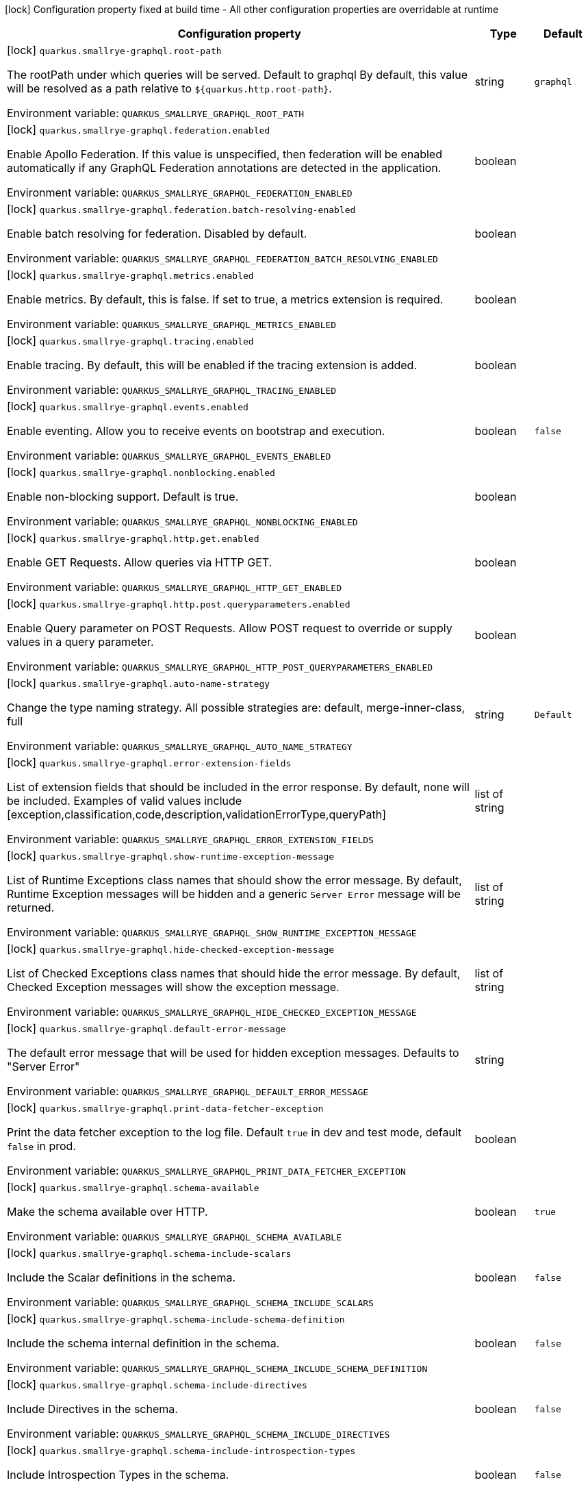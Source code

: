 :summaryTableId: quarkus-smallrye-graphql_quarkus-smallrye-graphql
[.configuration-legend]
icon:lock[title=Fixed at build time] Configuration property fixed at build time - All other configuration properties are overridable at runtime
[.configuration-reference.searchable, cols="80,.^10,.^10"]
|===

h|[.header-title]##Configuration property##
h|Type
h|Default

a|icon:lock[title=Fixed at build time] [[quarkus-smallrye-graphql_quarkus-smallrye-graphql-root-path]] [.property-path]##`quarkus.smallrye-graphql.root-path`##

[.description]
--
The rootPath under which queries will be served. Default to graphql By default, this value will be resolved as a path relative to `$++{++quarkus.http.root-path++}++`.


ifdef::add-copy-button-to-env-var[]
Environment variable: env_var_with_copy_button:+++QUARKUS_SMALLRYE_GRAPHQL_ROOT_PATH+++[]
endif::add-copy-button-to-env-var[]
ifndef::add-copy-button-to-env-var[]
Environment variable: `+++QUARKUS_SMALLRYE_GRAPHQL_ROOT_PATH+++`
endif::add-copy-button-to-env-var[]
--
|string
|`graphql`

a|icon:lock[title=Fixed at build time] [[quarkus-smallrye-graphql_quarkus-smallrye-graphql-federation-enabled]] [.property-path]##`quarkus.smallrye-graphql.federation.enabled`##

[.description]
--
Enable Apollo Federation. If this value is unspecified, then federation will be enabled automatically if any GraphQL Federation annotations are detected in the application.


ifdef::add-copy-button-to-env-var[]
Environment variable: env_var_with_copy_button:+++QUARKUS_SMALLRYE_GRAPHQL_FEDERATION_ENABLED+++[]
endif::add-copy-button-to-env-var[]
ifndef::add-copy-button-to-env-var[]
Environment variable: `+++QUARKUS_SMALLRYE_GRAPHQL_FEDERATION_ENABLED+++`
endif::add-copy-button-to-env-var[]
--
|boolean
|

a|icon:lock[title=Fixed at build time] [[quarkus-smallrye-graphql_quarkus-smallrye-graphql-federation-batch-resolving-enabled]] [.property-path]##`quarkus.smallrye-graphql.federation.batch-resolving-enabled`##

[.description]
--
Enable batch resolving for federation. Disabled by default.


ifdef::add-copy-button-to-env-var[]
Environment variable: env_var_with_copy_button:+++QUARKUS_SMALLRYE_GRAPHQL_FEDERATION_BATCH_RESOLVING_ENABLED+++[]
endif::add-copy-button-to-env-var[]
ifndef::add-copy-button-to-env-var[]
Environment variable: `+++QUARKUS_SMALLRYE_GRAPHQL_FEDERATION_BATCH_RESOLVING_ENABLED+++`
endif::add-copy-button-to-env-var[]
--
|boolean
|

a|icon:lock[title=Fixed at build time] [[quarkus-smallrye-graphql_quarkus-smallrye-graphql-metrics-enabled]] [.property-path]##`quarkus.smallrye-graphql.metrics.enabled`##

[.description]
--
Enable metrics. By default, this is false. If set to true, a metrics extension is required.


ifdef::add-copy-button-to-env-var[]
Environment variable: env_var_with_copy_button:+++QUARKUS_SMALLRYE_GRAPHQL_METRICS_ENABLED+++[]
endif::add-copy-button-to-env-var[]
ifndef::add-copy-button-to-env-var[]
Environment variable: `+++QUARKUS_SMALLRYE_GRAPHQL_METRICS_ENABLED+++`
endif::add-copy-button-to-env-var[]
--
|boolean
|

a|icon:lock[title=Fixed at build time] [[quarkus-smallrye-graphql_quarkus-smallrye-graphql-tracing-enabled]] [.property-path]##`quarkus.smallrye-graphql.tracing.enabled`##

[.description]
--
Enable tracing. By default, this will be enabled if the tracing extension is added.


ifdef::add-copy-button-to-env-var[]
Environment variable: env_var_with_copy_button:+++QUARKUS_SMALLRYE_GRAPHQL_TRACING_ENABLED+++[]
endif::add-copy-button-to-env-var[]
ifndef::add-copy-button-to-env-var[]
Environment variable: `+++QUARKUS_SMALLRYE_GRAPHQL_TRACING_ENABLED+++`
endif::add-copy-button-to-env-var[]
--
|boolean
|

a|icon:lock[title=Fixed at build time] [[quarkus-smallrye-graphql_quarkus-smallrye-graphql-events-enabled]] [.property-path]##`quarkus.smallrye-graphql.events.enabled`##

[.description]
--
Enable eventing. Allow you to receive events on bootstrap and execution.


ifdef::add-copy-button-to-env-var[]
Environment variable: env_var_with_copy_button:+++QUARKUS_SMALLRYE_GRAPHQL_EVENTS_ENABLED+++[]
endif::add-copy-button-to-env-var[]
ifndef::add-copy-button-to-env-var[]
Environment variable: `+++QUARKUS_SMALLRYE_GRAPHQL_EVENTS_ENABLED+++`
endif::add-copy-button-to-env-var[]
--
|boolean
|`false`

a|icon:lock[title=Fixed at build time] [[quarkus-smallrye-graphql_quarkus-smallrye-graphql-nonblocking-enabled]] [.property-path]##`quarkus.smallrye-graphql.nonblocking.enabled`##

[.description]
--
Enable non-blocking support. Default is true.


ifdef::add-copy-button-to-env-var[]
Environment variable: env_var_with_copy_button:+++QUARKUS_SMALLRYE_GRAPHQL_NONBLOCKING_ENABLED+++[]
endif::add-copy-button-to-env-var[]
ifndef::add-copy-button-to-env-var[]
Environment variable: `+++QUARKUS_SMALLRYE_GRAPHQL_NONBLOCKING_ENABLED+++`
endif::add-copy-button-to-env-var[]
--
|boolean
|

a|icon:lock[title=Fixed at build time] [[quarkus-smallrye-graphql_quarkus-smallrye-graphql-http-get-enabled]] [.property-path]##`quarkus.smallrye-graphql.http.get.enabled`##

[.description]
--
Enable GET Requests. Allow queries via HTTP GET.


ifdef::add-copy-button-to-env-var[]
Environment variable: env_var_with_copy_button:+++QUARKUS_SMALLRYE_GRAPHQL_HTTP_GET_ENABLED+++[]
endif::add-copy-button-to-env-var[]
ifndef::add-copy-button-to-env-var[]
Environment variable: `+++QUARKUS_SMALLRYE_GRAPHQL_HTTP_GET_ENABLED+++`
endif::add-copy-button-to-env-var[]
--
|boolean
|

a|icon:lock[title=Fixed at build time] [[quarkus-smallrye-graphql_quarkus-smallrye-graphql-http-post-queryparameters-enabled]] [.property-path]##`quarkus.smallrye-graphql.http.post.queryparameters.enabled`##

[.description]
--
Enable Query parameter on POST Requests. Allow POST request to override or supply values in a query parameter.


ifdef::add-copy-button-to-env-var[]
Environment variable: env_var_with_copy_button:+++QUARKUS_SMALLRYE_GRAPHQL_HTTP_POST_QUERYPARAMETERS_ENABLED+++[]
endif::add-copy-button-to-env-var[]
ifndef::add-copy-button-to-env-var[]
Environment variable: `+++QUARKUS_SMALLRYE_GRAPHQL_HTTP_POST_QUERYPARAMETERS_ENABLED+++`
endif::add-copy-button-to-env-var[]
--
|boolean
|

a|icon:lock[title=Fixed at build time] [[quarkus-smallrye-graphql_quarkus-smallrye-graphql-auto-name-strategy]] [.property-path]##`quarkus.smallrye-graphql.auto-name-strategy`##

[.description]
--
Change the type naming strategy. All possible strategies are: default, merge-inner-class, full


ifdef::add-copy-button-to-env-var[]
Environment variable: env_var_with_copy_button:+++QUARKUS_SMALLRYE_GRAPHQL_AUTO_NAME_STRATEGY+++[]
endif::add-copy-button-to-env-var[]
ifndef::add-copy-button-to-env-var[]
Environment variable: `+++QUARKUS_SMALLRYE_GRAPHQL_AUTO_NAME_STRATEGY+++`
endif::add-copy-button-to-env-var[]
--
|string
|`Default`

a|icon:lock[title=Fixed at build time] [[quarkus-smallrye-graphql_quarkus-smallrye-graphql-error-extension-fields]] [.property-path]##`quarkus.smallrye-graphql.error-extension-fields`##

[.description]
--
List of extension fields that should be included in the error response. By default, none will be included. Examples of valid values include ++[++exception,classification,code,description,validationErrorType,queryPath++]++


ifdef::add-copy-button-to-env-var[]
Environment variable: env_var_with_copy_button:+++QUARKUS_SMALLRYE_GRAPHQL_ERROR_EXTENSION_FIELDS+++[]
endif::add-copy-button-to-env-var[]
ifndef::add-copy-button-to-env-var[]
Environment variable: `+++QUARKUS_SMALLRYE_GRAPHQL_ERROR_EXTENSION_FIELDS+++`
endif::add-copy-button-to-env-var[]
--
|list of string
|

a|icon:lock[title=Fixed at build time] [[quarkus-smallrye-graphql_quarkus-smallrye-graphql-show-runtime-exception-message]] [.property-path]##`quarkus.smallrye-graphql.show-runtime-exception-message`##

[.description]
--
List of Runtime Exceptions class names that should show the error message. By default, Runtime Exception messages will be hidden and a generic `Server Error` message will be returned.


ifdef::add-copy-button-to-env-var[]
Environment variable: env_var_with_copy_button:+++QUARKUS_SMALLRYE_GRAPHQL_SHOW_RUNTIME_EXCEPTION_MESSAGE+++[]
endif::add-copy-button-to-env-var[]
ifndef::add-copy-button-to-env-var[]
Environment variable: `+++QUARKUS_SMALLRYE_GRAPHQL_SHOW_RUNTIME_EXCEPTION_MESSAGE+++`
endif::add-copy-button-to-env-var[]
--
|list of string
|

a|icon:lock[title=Fixed at build time] [[quarkus-smallrye-graphql_quarkus-smallrye-graphql-hide-checked-exception-message]] [.property-path]##`quarkus.smallrye-graphql.hide-checked-exception-message`##

[.description]
--
List of Checked Exceptions class names that should hide the error message. By default, Checked Exception messages will show the exception message.


ifdef::add-copy-button-to-env-var[]
Environment variable: env_var_with_copy_button:+++QUARKUS_SMALLRYE_GRAPHQL_HIDE_CHECKED_EXCEPTION_MESSAGE+++[]
endif::add-copy-button-to-env-var[]
ifndef::add-copy-button-to-env-var[]
Environment variable: `+++QUARKUS_SMALLRYE_GRAPHQL_HIDE_CHECKED_EXCEPTION_MESSAGE+++`
endif::add-copy-button-to-env-var[]
--
|list of string
|

a|icon:lock[title=Fixed at build time] [[quarkus-smallrye-graphql_quarkus-smallrye-graphql-default-error-message]] [.property-path]##`quarkus.smallrye-graphql.default-error-message`##

[.description]
--
The default error message that will be used for hidden exception messages. Defaults to "Server Error"


ifdef::add-copy-button-to-env-var[]
Environment variable: env_var_with_copy_button:+++QUARKUS_SMALLRYE_GRAPHQL_DEFAULT_ERROR_MESSAGE+++[]
endif::add-copy-button-to-env-var[]
ifndef::add-copy-button-to-env-var[]
Environment variable: `+++QUARKUS_SMALLRYE_GRAPHQL_DEFAULT_ERROR_MESSAGE+++`
endif::add-copy-button-to-env-var[]
--
|string
|

a|icon:lock[title=Fixed at build time] [[quarkus-smallrye-graphql_quarkus-smallrye-graphql-print-data-fetcher-exception]] [.property-path]##`quarkus.smallrye-graphql.print-data-fetcher-exception`##

[.description]
--
Print the data fetcher exception to the log file. Default `true` in dev and test mode, default `false` in prod.


ifdef::add-copy-button-to-env-var[]
Environment variable: env_var_with_copy_button:+++QUARKUS_SMALLRYE_GRAPHQL_PRINT_DATA_FETCHER_EXCEPTION+++[]
endif::add-copy-button-to-env-var[]
ifndef::add-copy-button-to-env-var[]
Environment variable: `+++QUARKUS_SMALLRYE_GRAPHQL_PRINT_DATA_FETCHER_EXCEPTION+++`
endif::add-copy-button-to-env-var[]
--
|boolean
|

a|icon:lock[title=Fixed at build time] [[quarkus-smallrye-graphql_quarkus-smallrye-graphql-schema-available]] [.property-path]##`quarkus.smallrye-graphql.schema-available`##

[.description]
--
Make the schema available over HTTP.


ifdef::add-copy-button-to-env-var[]
Environment variable: env_var_with_copy_button:+++QUARKUS_SMALLRYE_GRAPHQL_SCHEMA_AVAILABLE+++[]
endif::add-copy-button-to-env-var[]
ifndef::add-copy-button-to-env-var[]
Environment variable: `+++QUARKUS_SMALLRYE_GRAPHQL_SCHEMA_AVAILABLE+++`
endif::add-copy-button-to-env-var[]
--
|boolean
|`true`

a|icon:lock[title=Fixed at build time] [[quarkus-smallrye-graphql_quarkus-smallrye-graphql-schema-include-scalars]] [.property-path]##`quarkus.smallrye-graphql.schema-include-scalars`##

[.description]
--
Include the Scalar definitions in the schema.


ifdef::add-copy-button-to-env-var[]
Environment variable: env_var_with_copy_button:+++QUARKUS_SMALLRYE_GRAPHQL_SCHEMA_INCLUDE_SCALARS+++[]
endif::add-copy-button-to-env-var[]
ifndef::add-copy-button-to-env-var[]
Environment variable: `+++QUARKUS_SMALLRYE_GRAPHQL_SCHEMA_INCLUDE_SCALARS+++`
endif::add-copy-button-to-env-var[]
--
|boolean
|`false`

a|icon:lock[title=Fixed at build time] [[quarkus-smallrye-graphql_quarkus-smallrye-graphql-schema-include-schema-definition]] [.property-path]##`quarkus.smallrye-graphql.schema-include-schema-definition`##

[.description]
--
Include the schema internal definition in the schema.


ifdef::add-copy-button-to-env-var[]
Environment variable: env_var_with_copy_button:+++QUARKUS_SMALLRYE_GRAPHQL_SCHEMA_INCLUDE_SCHEMA_DEFINITION+++[]
endif::add-copy-button-to-env-var[]
ifndef::add-copy-button-to-env-var[]
Environment variable: `+++QUARKUS_SMALLRYE_GRAPHQL_SCHEMA_INCLUDE_SCHEMA_DEFINITION+++`
endif::add-copy-button-to-env-var[]
--
|boolean
|`false`

a|icon:lock[title=Fixed at build time] [[quarkus-smallrye-graphql_quarkus-smallrye-graphql-schema-include-directives]] [.property-path]##`quarkus.smallrye-graphql.schema-include-directives`##

[.description]
--
Include Directives in the schema.


ifdef::add-copy-button-to-env-var[]
Environment variable: env_var_with_copy_button:+++QUARKUS_SMALLRYE_GRAPHQL_SCHEMA_INCLUDE_DIRECTIVES+++[]
endif::add-copy-button-to-env-var[]
ifndef::add-copy-button-to-env-var[]
Environment variable: `+++QUARKUS_SMALLRYE_GRAPHQL_SCHEMA_INCLUDE_DIRECTIVES+++`
endif::add-copy-button-to-env-var[]
--
|boolean
|`false`

a|icon:lock[title=Fixed at build time] [[quarkus-smallrye-graphql_quarkus-smallrye-graphql-schema-include-introspection-types]] [.property-path]##`quarkus.smallrye-graphql.schema-include-introspection-types`##

[.description]
--
Include Introspection Types in the schema.


ifdef::add-copy-button-to-env-var[]
Environment variable: env_var_with_copy_button:+++QUARKUS_SMALLRYE_GRAPHQL_SCHEMA_INCLUDE_INTROSPECTION_TYPES+++[]
endif::add-copy-button-to-env-var[]
ifndef::add-copy-button-to-env-var[]
Environment variable: `+++QUARKUS_SMALLRYE_GRAPHQL_SCHEMA_INCLUDE_INTROSPECTION_TYPES+++`
endif::add-copy-button-to-env-var[]
--
|boolean
|`false`

a|icon:lock[title=Fixed at build time] [[quarkus-smallrye-graphql_quarkus-smallrye-graphql-log-payload]] [.property-path]##`quarkus.smallrye-graphql.log-payload`##

[.description]
--
Log the payload (and optionally variables) to System out.


ifdef::add-copy-button-to-env-var[]
Environment variable: env_var_with_copy_button:+++QUARKUS_SMALLRYE_GRAPHQL_LOG_PAYLOAD+++[]
endif::add-copy-button-to-env-var[]
ifndef::add-copy-button-to-env-var[]
Environment variable: `+++QUARKUS_SMALLRYE_GRAPHQL_LOG_PAYLOAD+++`
endif::add-copy-button-to-env-var[]
--
a|`off`, `query-only`, `query-and-variables`
|`off`

a|icon:lock[title=Fixed at build time] [[quarkus-smallrye-graphql_quarkus-smallrye-graphql-field-visibility]] [.property-path]##`quarkus.smallrye-graphql.field-visibility`##

[.description]
--
Set the Field visibility.


ifdef::add-copy-button-to-env-var[]
Environment variable: env_var_with_copy_button:+++QUARKUS_SMALLRYE_GRAPHQL_FIELD_VISIBILITY+++[]
endif::add-copy-button-to-env-var[]
ifndef::add-copy-button-to-env-var[]
Environment variable: `+++QUARKUS_SMALLRYE_GRAPHQL_FIELD_VISIBILITY+++`
endif::add-copy-button-to-env-var[]
--
|string
|`default`

a|icon:lock[title=Fixed at build time] [[quarkus-smallrye-graphql_quarkus-smallrye-graphql-unwrap-exceptions]] [.property-path]##`quarkus.smallrye-graphql.unwrap-exceptions`##

[.description]
--
Exceptions that should be unwrapped (class names).


ifdef::add-copy-button-to-env-var[]
Environment variable: env_var_with_copy_button:+++QUARKUS_SMALLRYE_GRAPHQL_UNWRAP_EXCEPTIONS+++[]
endif::add-copy-button-to-env-var[]
ifndef::add-copy-button-to-env-var[]
Environment variable: `+++QUARKUS_SMALLRYE_GRAPHQL_UNWRAP_EXCEPTIONS+++`
endif::add-copy-button-to-env-var[]
--
|list of string
|

a|icon:lock[title=Fixed at build time] [[quarkus-smallrye-graphql_quarkus-smallrye-graphql-websocket-subprotocols]] [.property-path]##`quarkus.smallrye-graphql.websocket-subprotocols`##

[.description]
--
Subprotocols that should be supported by the server for graphql-over-websocket use cases. Allowed subprotocols are "graphql-ws" and "graphql-transport-ws". By default, both are enabled.


ifdef::add-copy-button-to-env-var[]
Environment variable: env_var_with_copy_button:+++QUARKUS_SMALLRYE_GRAPHQL_WEBSOCKET_SUBPROTOCOLS+++[]
endif::add-copy-button-to-env-var[]
ifndef::add-copy-button-to-env-var[]
Environment variable: `+++QUARKUS_SMALLRYE_GRAPHQL_WEBSOCKET_SUBPROTOCOLS+++`
endif::add-copy-button-to-env-var[]
--
|list of string
|

a|icon:lock[title=Fixed at build time] [[quarkus-smallrye-graphql_quarkus-smallrye-graphql-parser-capture-ignored-chars]] [.property-path]##`quarkus.smallrye-graphql.parser-capture-ignored-chars`##

[.description]
--
Set to true if ignored chars should be captured as AST nodes. Default to false


ifdef::add-copy-button-to-env-var[]
Environment variable: env_var_with_copy_button:+++QUARKUS_SMALLRYE_GRAPHQL_PARSER_CAPTURE_IGNORED_CHARS+++[]
endif::add-copy-button-to-env-var[]
ifndef::add-copy-button-to-env-var[]
Environment variable: `+++QUARKUS_SMALLRYE_GRAPHQL_PARSER_CAPTURE_IGNORED_CHARS+++`
endif::add-copy-button-to-env-var[]
--
|boolean
|

a|icon:lock[title=Fixed at build time] [[quarkus-smallrye-graphql_quarkus-smallrye-graphql-parser-capture-line-comments]] [.property-path]##`quarkus.smallrye-graphql.parser-capture-line-comments`##

[.description]
--
Set to true if `graphql.language.Comment`s should be captured as AST nodes


ifdef::add-copy-button-to-env-var[]
Environment variable: env_var_with_copy_button:+++QUARKUS_SMALLRYE_GRAPHQL_PARSER_CAPTURE_LINE_COMMENTS+++[]
endif::add-copy-button-to-env-var[]
ifndef::add-copy-button-to-env-var[]
Environment variable: `+++QUARKUS_SMALLRYE_GRAPHQL_PARSER_CAPTURE_LINE_COMMENTS+++`
endif::add-copy-button-to-env-var[]
--
|boolean
|

a|icon:lock[title=Fixed at build time] [[quarkus-smallrye-graphql_quarkus-smallrye-graphql-parser-capture-source-location]] [.property-path]##`quarkus.smallrye-graphql.parser-capture-source-location`##

[.description]
--
Set to true true if `graphql.language.SourceLocation`s should be captured as AST nodes. Default to true


ifdef::add-copy-button-to-env-var[]
Environment variable: env_var_with_copy_button:+++QUARKUS_SMALLRYE_GRAPHQL_PARSER_CAPTURE_SOURCE_LOCATION+++[]
endif::add-copy-button-to-env-var[]
ifndef::add-copy-button-to-env-var[]
Environment variable: `+++QUARKUS_SMALLRYE_GRAPHQL_PARSER_CAPTURE_SOURCE_LOCATION+++`
endif::add-copy-button-to-env-var[]
--
|boolean
|

a|icon:lock[title=Fixed at build time] [[quarkus-smallrye-graphql_quarkus-smallrye-graphql-parser-max-tokens]] [.property-path]##`quarkus.smallrye-graphql.parser-max-tokens`##

[.description]
--
The maximum number of raw tokens the parser will accept, after which an exception will be thrown. Default to 15000


ifdef::add-copy-button-to-env-var[]
Environment variable: env_var_with_copy_button:+++QUARKUS_SMALLRYE_GRAPHQL_PARSER_MAX_TOKENS+++[]
endif::add-copy-button-to-env-var[]
ifndef::add-copy-button-to-env-var[]
Environment variable: `+++QUARKUS_SMALLRYE_GRAPHQL_PARSER_MAX_TOKENS+++`
endif::add-copy-button-to-env-var[]
--
|int
|

a|icon:lock[title=Fixed at build time] [[quarkus-smallrye-graphql_quarkus-smallrye-graphql-parser-max-whitespace-tokens]] [.property-path]##`quarkus.smallrye-graphql.parser-max-whitespace-tokens`##

[.description]
--
The maximum number of raw whitespace tokens the parser will accept, after which an exception will be thrown. Default to 200000


ifdef::add-copy-button-to-env-var[]
Environment variable: env_var_with_copy_button:+++QUARKUS_SMALLRYE_GRAPHQL_PARSER_MAX_WHITESPACE_TOKENS+++[]
endif::add-copy-button-to-env-var[]
ifndef::add-copy-button-to-env-var[]
Environment variable: `+++QUARKUS_SMALLRYE_GRAPHQL_PARSER_MAX_WHITESPACE_TOKENS+++`
endif::add-copy-button-to-env-var[]
--
|int
|

a|icon:lock[title=Fixed at build time] [[quarkus-smallrye-graphql_quarkus-smallrye-graphql-instrumentation-query-complexity]] [.property-path]##`quarkus.smallrye-graphql.instrumentation-query-complexity`##

[.description]
--
Abort a query if the total number of data fields queried exceeds the defined limit. Default to no limit


ifdef::add-copy-button-to-env-var[]
Environment variable: env_var_with_copy_button:+++QUARKUS_SMALLRYE_GRAPHQL_INSTRUMENTATION_QUERY_COMPLEXITY+++[]
endif::add-copy-button-to-env-var[]
ifndef::add-copy-button-to-env-var[]
Environment variable: `+++QUARKUS_SMALLRYE_GRAPHQL_INSTRUMENTATION_QUERY_COMPLEXITY+++`
endif::add-copy-button-to-env-var[]
--
|int
|

a|icon:lock[title=Fixed at build time] [[quarkus-smallrye-graphql_quarkus-smallrye-graphql-instrumentation-query-depth]] [.property-path]##`quarkus.smallrye-graphql.instrumentation-query-depth`##

[.description]
--
Abort a query if the total depth of the query exceeds the defined limit. Default to no limit


ifdef::add-copy-button-to-env-var[]
Environment variable: env_var_with_copy_button:+++QUARKUS_SMALLRYE_GRAPHQL_INSTRUMENTATION_QUERY_DEPTH+++[]
endif::add-copy-button-to-env-var[]
ifndef::add-copy-button-to-env-var[]
Environment variable: `+++QUARKUS_SMALLRYE_GRAPHQL_INSTRUMENTATION_QUERY_DEPTH+++`
endif::add-copy-button-to-env-var[]
--
|int
|

a|icon:lock[title=Fixed at build time] [[quarkus-smallrye-graphql_quarkus-smallrye-graphql-extra-scalars]] [.property-path]##`quarkus.smallrye-graphql.extra-scalars`##

[.description]
--
Additional scalars to register in the schema. These are taken from the `graphql-java-extended-scalars` library.


ifdef::add-copy-button-to-env-var[]
Environment variable: env_var_with_copy_button:+++QUARKUS_SMALLRYE_GRAPHQL_EXTRA_SCALARS+++[]
endif::add-copy-button-to-env-var[]
ifndef::add-copy-button-to-env-var[]
Environment variable: `+++QUARKUS_SMALLRYE_GRAPHQL_EXTRA_SCALARS+++`
endif::add-copy-button-to-env-var[]
--
a|list of `uuid`
|

a|icon:lock[title=Fixed at build time] [[quarkus-smallrye-graphql_quarkus-smallrye-graphql-exclude-null-fields-in-responses]] [.property-path]##`quarkus.smallrye-graphql.exclude-null-fields-in-responses`##

[.description]
--
Excludes all the 'null' fields in the GraphQL response's `data` field, except for the non-successfully resolved fields (errors). Disabled by default.


ifdef::add-copy-button-to-env-var[]
Environment variable: env_var_with_copy_button:+++QUARKUS_SMALLRYE_GRAPHQL_EXCLUDE_NULL_FIELDS_IN_RESPONSES+++[]
endif::add-copy-button-to-env-var[]
ifndef::add-copy-button-to-env-var[]
Environment variable: `+++QUARKUS_SMALLRYE_GRAPHQL_EXCLUDE_NULL_FIELDS_IN_RESPONSES+++`
endif::add-copy-button-to-env-var[]
--
|boolean
|

a| [[quarkus-smallrye-graphql_quarkus-smallrye-graphql-ui-enable]] [.property-path]##`quarkus.smallrye-graphql.ui.enable`##

[.description]
--
If GraphQL UI should be enabled. By default, GraphQL UI is enabled if it is included (see `always-include`).


ifdef::add-copy-button-to-env-var[]
Environment variable: env_var_with_copy_button:+++QUARKUS_SMALLRYE_GRAPHQL_UI_ENABLE+++[]
endif::add-copy-button-to-env-var[]
ifndef::add-copy-button-to-env-var[]
Environment variable: `+++QUARKUS_SMALLRYE_GRAPHQL_UI_ENABLE+++`
endif::add-copy-button-to-env-var[]
--
|boolean
|`true`

h|[[quarkus-smallrye-graphql_section_quarkus-smallrye-graphql-ui]] [.section-name.section-level0]##SmallRye GraphQL UI configuration##
h|Type
h|Default

a|icon:lock[title=Fixed at build time] [[quarkus-smallrye-graphql_quarkus-smallrye-graphql-ui-root-path]] [.property-path]##`quarkus.smallrye-graphql.ui.root-path`##

[.description]
--
The path where GraphQL UI is available. The value `/` is not allowed as it blocks the application from serving anything else. By default, this URL will be resolved as a path relative to `$++{++quarkus.http.non-application-root-path++}++`.


ifdef::add-copy-button-to-env-var[]
Environment variable: env_var_with_copy_button:+++QUARKUS_SMALLRYE_GRAPHQL_UI_ROOT_PATH+++[]
endif::add-copy-button-to-env-var[]
ifndef::add-copy-button-to-env-var[]
Environment variable: `+++QUARKUS_SMALLRYE_GRAPHQL_UI_ROOT_PATH+++`
endif::add-copy-button-to-env-var[]
--
|string
|`graphql-ui`

a|icon:lock[title=Fixed at build time] [[quarkus-smallrye-graphql_quarkus-smallrye-graphql-ui-always-include]] [.property-path]##`quarkus.smallrye-graphql.ui.always-include`##

[.description]
--
Always include the UI. By default, this will only be included in dev and test. Setting this to true will also include the UI in Prod


ifdef::add-copy-button-to-env-var[]
Environment variable: env_var_with_copy_button:+++QUARKUS_SMALLRYE_GRAPHQL_UI_ALWAYS_INCLUDE+++[]
endif::add-copy-button-to-env-var[]
ifndef::add-copy-button-to-env-var[]
Environment variable: `+++QUARKUS_SMALLRYE_GRAPHQL_UI_ALWAYS_INCLUDE+++`
endif::add-copy-button-to-env-var[]
--
|boolean
|`false`


|===


:!summaryTableId: